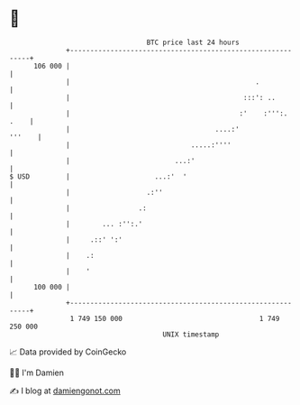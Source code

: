 * 👋

#+begin_example
                                     BTC price last 24 hours                    
                 +------------------------------------------------------------+ 
         106 000 |                                                            | 
                 |                                              .             | 
                 |                                           :::': ..         | 
                 |                                          :'    :''':. .    | 
                 |                                    ....:'           '''    | 
                 |                              .....:''''                    | 
                 |                          ...:'                             | 
   $ USD         |                     ...:'  '                               | 
                 |                   .:''                                     | 
                 |                 .:                                         | 
                 |        ... :'':.'                                          | 
                 |     .::' ':'                                               | 
                 |    .:                                                      | 
                 |    '                                                       | 
         100 000 |                                                            | 
                 +------------------------------------------------------------+ 
                  1 749 150 000                                  1 749 250 000  
                                         UNIX timestamp                         
#+end_example
📈 Data provided by CoinGecko

🧑‍💻 I'm Damien

✍️ I blog at [[https://www.damiengonot.com][damiengonot.com]]
